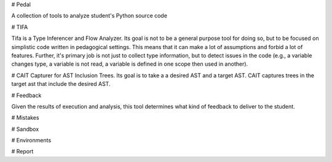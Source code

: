 # Pedal

A collection of tools to analyze student's Python source code

# TIFA

Tifa is a Type Inferencer and Flow Analyzer. Its goal is not to be a general purpose tool for doing so, but to be focused on simplistic code written in pedagogical settings. This means that it can make a lot of assumptions and forbid a lot of features. Further, it's primary job is not just to collect type information, but to detect issues in the code (e.g., a variable changes type, a variable is not read, a variable is defined in one scope then used in another).

# CAIT
Capturer for AST Inclusion Trees. Its goal is to take a a desired AST and a target AST. CAIT captures trees in the target ast that include the desired AST.

# Feedback

Given the results of execution and analysis, this tool determines what kind of feedback to deliver to the student.

# Mistakes

# Sandbox

# Environments

# Report
